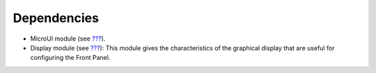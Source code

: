 Dependencies
============

-  MicroUI module (see `??? <#section_microui>`__).

-  Display module (see `??? <#section_display>`__): This module gives
   the characteristics of the graphical display that are useful for
   configuring the Front Panel.
